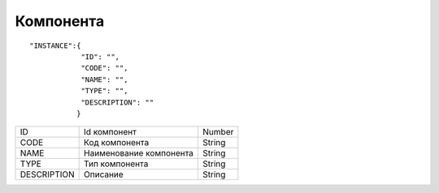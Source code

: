 Компонента
=========================================

::

	"INSTANCE":{
	            "ID": "",
	            "CODE": "",
	            "NAME": "",
	            "TYPE": "",
	            "DESCRIPTION": "" 
	           } 

.. table::

  +-------------+-------------------------+--------+
  | ID          | Id компонент            | Number |
  +-------------+-------------------------+--------+
  | CODE        | Код компонента          | String |
  +-------------+-------------------------+--------+
  | NAME        | Наименование компонента | String |
  +-------------+-------------------------+--------+
  | TYPE        | Тип компонента          | String |
  +-------------+-------------------------+--------+
  | DESCRIPTION | Описание                | String |
  +-------------+-------------------------+--------+